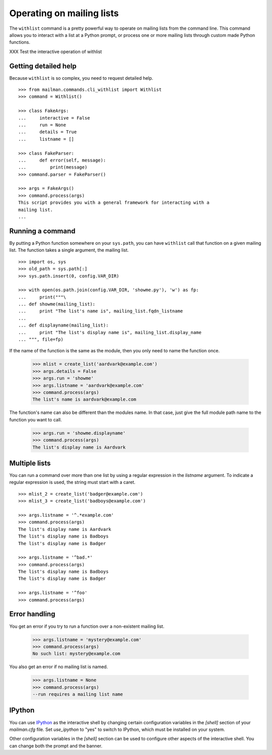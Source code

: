 ==========================
Operating on mailing lists
==========================

The ``withlist`` command is a pretty powerful way to operate on mailing lists
from the command line.  This command allows you to interact with a list at a
Python prompt, or process one or more mailing lists through custom made Python
functions.

XXX Test the interactive operation of withlist


Getting detailed help
=====================

Because ``withlist`` is so complex, you need to request detailed help.
::

    >>> from mailman.commands.cli_withlist import Withlist
    >>> command = Withlist()

    >>> class FakeArgs:
    ...     interactive = False
    ...     run = None
    ...     details = True
    ...     listname = []

    >>> class FakeParser:
    ...     def error(self, message):
    ...         print(message)
    >>> command.parser = FakeParser()

    >>> args = FakeArgs()
    >>> command.process(args)
    This script provides you with a general framework for interacting with a
    mailing list.
    ...


Running a command
=================

By putting a Python function somewhere on your ``sys.path``, you can have
``withlist`` call that function on a given mailing list.  The function takes a
single argument, the mailing list.
::

    >>> import os, sys
    >>> old_path = sys.path[:]
    >>> sys.path.insert(0, config.VAR_DIR)

    >>> with open(os.path.join(config.VAR_DIR, 'showme.py'), 'w') as fp:
    ...     print("""\
    ... def showme(mailing_list):
    ...     print "The list's name is", mailing_list.fqdn_listname
    ...
    ... def displayname(mailing_list):
    ...     print "The list's display name is", mailing_list.display_name
    ... """, file=fp)

If the name of the function is the same as the module, then you only need to
name the function once.

    >>> mlist = create_list('aardvark@example.com')
    >>> args.details = False
    >>> args.run = 'showme'
    >>> args.listname = 'aardvark@example.com'
    >>> command.process(args)
    The list's name is aardvark@example.com

The function's name can also be different than the modules name.  In that
case, just give the full module path name to the function you want to call.

    >>> args.run = 'showme.displayname'
    >>> command.process(args)
    The list's display name is Aardvark


Multiple lists
==============

You can run a command over more than one list by using a regular expression in
the `listname` argument.  To indicate a regular expression is used, the string
must start with a caret.
::

    >>> mlist_2 = create_list('badger@example.com')
    >>> mlist_3 = create_list('badboys@example.com')

    >>> args.listname = '^.*example.com'
    >>> command.process(args)
    The list's display name is Aardvark
    The list's display name is Badboys
    The list's display name is Badger

    >>> args.listname = '^bad.*'
    >>> command.process(args)
    The list's display name is Badboys
    The list's display name is Badger

    >>> args.listname = '^foo'
    >>> command.process(args)


Error handling
==============

You get an error if you try to run a function over a non-existent mailing
list.

    >>> args.listname = 'mystery@example.com'
    >>> command.process(args)
    No such list: mystery@example.com

You also get an error if no mailing list is named.

    >>> args.listname = None
    >>> command.process(args)
    --run requires a mailing list name


IPython
=======

You can use `IPython`_ as the interactive shell by changing certain
configuration variables in the `[shell]` section of your `mailman.cfg` file.
Set `use_ipython` to "yes" to switch to IPython, which must be installed on
your system.

Other configuration variables in the `[shell]` section can be used to
configure other aspects of the interactive shell.  You can change both the
prompt and the banner.


.. Clean up
   >>> sys.path = old_path

.. _`IPython`: http://ipython.org/
